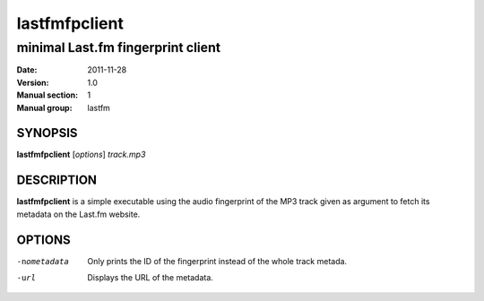 ================
 lastfmfpclient
================

------------------------------------
 minimal Last.fm fingerprint client
------------------------------------

:Date:   2011-11-28
:Version: 1.0
:Manual section: 1
:Manual group: lastfm

SYNOPSIS
========

| **lastfmfpclient** [*options*] *track.mp3*

DESCRIPTION
===========

**lastfmfpclient** is a simple executable using the audio fingerprint of the MP3
track given as argument to fetch its metadata on the Last.fm website.

OPTIONS
=======

-nometadata
    Only prints the ID of the fingerprint instead of the whole track metada.
-url
    Displays the URL of the metadata.
